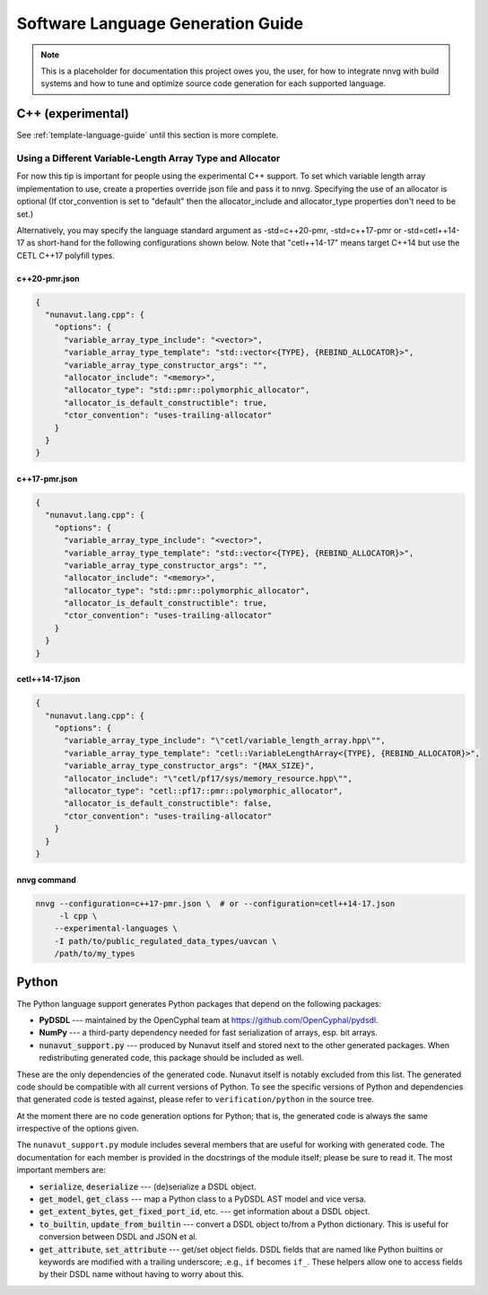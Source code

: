 ################################################
Software Language Generation Guide
################################################

.. note ::
    This is a placeholder for documentation this project owes you, the user, for how to integrate nnvg with build
    systems and how to tune and optimize source code generation for each supported language.

*************************
C++ (experimental)
*************************

See :ref:`template-language-guide` until this section is more complete.

============================================================
Using a Different Variable-Length Array Type and Allocator
============================================================

For now this tip is important for people using the experimental C++ support.  To set which variable length array
implementation to use, create a properties override json file and pass it to nnvg.  Specifying the use of an
allocator is optional (If ctor_convention is set to "default" then the allocator_include and allocator_type
properties don't need to be set.)

Alternatively, you may specify the language standard argument as -std=c++20-pmr, -std=c++17-pmr or -std=cetl++14-17
as short-hand for the following configurations shown below.  Note that "cetl++14-17" means target C++14 but use
the CETL C++17 polyfill types.

c++20-pmr.json
"""""""""""""""""

.. code-block :: json

    {
      "nunavut.lang.cpp": {
        "options": {
          "variable_array_type_include": "<vector>",
          "variable_array_type_template": "std::vector<{TYPE}, {REBIND_ALLOCATOR}>",
          "variable_array_type_constructor_args": "",
          "allocator_include": "<memory>",
          "allocator_type": "std::pmr::polymorphic_allocator",
          "allocator_is_default_constructible": true,
          "ctor_convention": "uses-trailing-allocator"
        }
      }
    }

c++17-pmr.json
"""""""""""""""""

.. code-block :: json

    {
      "nunavut.lang.cpp": {
        "options": {
          "variable_array_type_include": "<vector>",
          "variable_array_type_template": "std::vector<{TYPE}, {REBIND_ALLOCATOR}>",
          "variable_array_type_constructor_args": "",
          "allocator_include": "<memory>",
          "allocator_type": "std::pmr::polymorphic_allocator",
          "allocator_is_default_constructible": true,
          "ctor_convention": "uses-trailing-allocator"
        }
      }
    }

cetl++14-17.json
"""""""""""""""""

.. code-block :: json

    {
      "nunavut.lang.cpp": {
        "options": {
          "variable_array_type_include": "\"cetl/variable_length_array.hpp\"",
          "variable_array_type_template": "cetl::VariableLengthArray<{TYPE}, {REBIND_ALLOCATOR}>",
          "variable_array_type_constructor_args": "{MAX_SIZE}",
          "allocator_include": "\"cetl/pf17/sys/memory_resource.hpp\"",
          "allocator_type": "cetl::pf17::pmr::polymorphic_allocator",
          "allocator_is_default_constructible": false,
          "ctor_convention": "uses-trailing-allocator"
        }
      }
    }

nnvg command
""""""""""""""""""

.. code-block :: bash

    nnvg --configuration=c++17-pmr.json \  # or --configuration=cetl++14-17.json
         -l cpp \
        --experimental-languages \
        -I path/to/public_regulated_data_types/uavcan \
        /path/to/my_types

*************************
Python
*************************

The Python language support generates Python packages that depend on the following packages:

* **PyDSDL** --- maintained by the OpenCyphal team at https://github.com/OpenCyphal/pydsdl.
* **NumPy** --- a third-party dependency needed for fast serialization of arrays, esp. bit arrays.
* :code:`nunavut_support.py` --- produced by Nunavut itself and stored next to the other generated packages.
  When redistributing generated code, this package should be included as well.

These are the only dependencies of the generated code. Nunavut itself is notably excluded from this list.
The generated code should be compatible with all current versions of Python.
To see the specific versions of Python and dependencies that generated code is tested against,
please refer to ``verification/python`` in the source tree.

At the moment there are no code generation options for Python;
that is, the generated code is always the same irrespective of the options given.

The ``nunavut_support.py`` module includes several members that are useful for working with generated code.
The documentation for each member is provided in the docstrings of the module itself;
please be sure to read it.
The most important members are:

* :code:`serialize`, :code:`deserialize` --- (de)serialize a DSDL object.
* :code:`get_model`, :code:`get_class` --- map a Python class to a PyDSDL AST model and vice versa.
* :code:`get_extent_bytes`, :code:`get_fixed_port_id`, etc. --- get information about a DSDL object.
* :code:`to_builtin`, :code:`update_from_builtin` --- convert a DSDL object to/from a Python dictionary.
  This is useful for conversion between DSDL and JSON et al.
* :code:`get_attribute`, :code:`set_attribute` --- get/set object fields.
  DSDL fields that are named like Python builtins or keywords are modified with a trailing underscore;
  .e.g., ``if`` becomes ``if_``.
  These helpers allow one to access fields by their DSDL name without having to worry about this.
